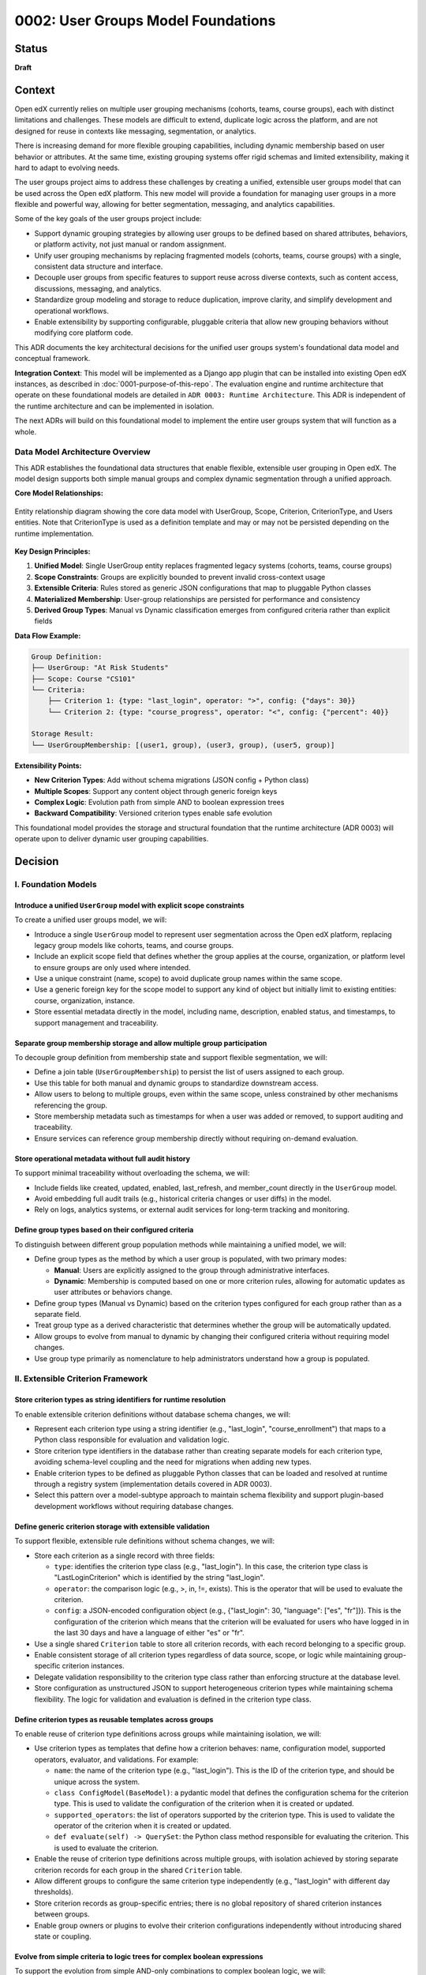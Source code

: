 0002: User Groups Model Foundations
###################################

Status
******
**Draft**

Context
*******

Open edX currently relies on multiple user grouping mechanisms (cohorts, teams, course groups), each with distinct limitations and challenges. These models are difficult to extend, duplicate logic across the platform, and are not designed for reuse in contexts like messaging, segmentation, or analytics.

There is increasing demand for more flexible grouping capabilities, including dynamic membership based on user behavior or attributes. At the same time, existing grouping systems offer rigid schemas and limited extensibility, making it hard to adapt to evolving needs.

The user groups project aims to address these challenges by creating a unified, extensible user groups model that can be used across the Open edX platform. This new model will provide a foundation for managing user groups in a more flexible and powerful way, allowing for better segmentation, messaging, and analytics capabilities.

Some of the key goals of the user groups project include:

* Support dynamic grouping strategies by allowing user groups to be defined based on shared attributes, behaviors, or platform activity, not just manual or random assignment.
* Unify user grouping mechanisms by replacing fragmented models (cohorts, teams, course groups) with a single, consistent data structure and interface.
* Decouple user groups from specific features to support reuse across diverse contexts, such as content access, discussions, messaging, and analytics.
* Standardize group modeling and storage to reduce duplication, improve clarity, and simplify development and operational workflows.
* Enable extensibility by supporting configurable, pluggable criteria that allow new grouping behaviors without modifying core platform code.

This ADR documents the key architectural decisions for the unified user groups system's foundational data model and conceptual framework.

**Integration Context**: This model will be implemented as a Django app plugin that can be installed into existing Open edX instances, as described in :doc:`0001-purpose-of-this-repo`. The evaluation engine and runtime architecture that operate on these foundational models are detailed in ``ADR 0003: Runtime Architecture``. This ADR is independent of the runtime architecture and can be implemented in isolation.

The next ADRs will build on this foundational model to implement the entire user groups system that will function as a whole.

Data Model Architecture Overview
=================================

This ADR establishes the foundational data structures that enable flexible, extensible user grouping in Open edX. The model design supports both simple manual groups and complex dynamic segmentation through a unified approach.

**Core Model Relationships:**

.. figure:: ../_images/user-groups-data-model.png
   :alt: User Groups Data Model Entity Relationship Diagram
   :align: center
   :width: 100%

   Entity relationship diagram showing the core data model with UserGroup, Scope, Criterion, CriterionType, and Users entities. Note that CriterionType is used as a definition template and may or may not be persisted depending on the runtime implementation.

**Key Design Principles:**

1. **Unified Model**: Single UserGroup entity replaces fragmented legacy systems (cohorts, teams, course groups)

2. **Scope Constraints**: Groups are explicitly bounded to prevent invalid cross-context usage

3. **Extensible Criteria**: Rules stored as generic JSON configurations that map to pluggable Python classes

4. **Materialized Membership**: User-group relationships are persisted for performance and consistency

5. **Derived Group Types**: Manual vs Dynamic classification emerges from configured criteria rather than explicit fields

**Data Flow Example:**

.. code-block:: text

   Group Definition:
   ├── UserGroup: "At Risk Students"
   ├── Scope: Course "CS101"
   └── Criteria:
       ├── Criterion 1: {type: "last_login", operator: ">", config: {"days": 30}}
       └── Criterion 2: {type: "course_progress", operator: "<", config: {"percent": 40}}

   Storage Result:
   └── UserGroupMembership: [(user1, group), (user3, group), (user5, group)]

**Extensibility Points:**

* **New Criterion Types**: Add without schema migrations (JSON config + Python class)
* **Multiple Scopes**: Support any content object through generic foreign keys
* **Complex Logic**: Evolution path from simple AND to boolean expression trees
* **Backward Compatibility**: Versioned criterion types enable safe evolution

This foundational model provides the storage and structural foundation that the runtime architecture (ADR 0003) will operate upon to deliver dynamic user grouping capabilities.

Decision
********

I. Foundation Models
====================

Introduce a unified ``UserGroup`` model with explicit scope constraints
-----------------------------------------------------------------------

To create a unified user groups model, we will:

* Introduce a single ``UserGroup`` model to represent user segmentation across the Open edX platform, replacing legacy group models like cohorts, teams, and course groups.
* Include an explicit scope field that defines whether the group applies at the course, organization, or platform level to ensure groups are only used where intended.
* Use a unique constraint (name, scope) to avoid duplicate group names within the same scope.
* Use a generic foreign key for the scope model to support any kind of object but initially limit to existing entities: course, organization, instance.
* Store essential metadata directly in the model, including name, description, enabled status, and timestamps, to support management and traceability.

Separate group membership storage and allow multiple group participation
------------------------------------------------------------------------

To decouple group definition from membership state and support flexible segmentation, we will:

* Define a join table (``UserGroupMembership``) to persist the list of users assigned to each group.
* Use this table for both manual and dynamic groups to standardize downstream access.
* Allow users to belong to multiple groups, even within the same scope, unless constrained by other mechanisms referencing the group.
* Store membership metadata such as timestamps for when a user was added or removed, to support auditing and traceability.
* Ensure services can reference group membership directly without requiring on-demand evaluation.

Store operational metadata without full audit history
-----------------------------------------------------

To support minimal traceability without overloading the schema, we will:

* Include fields like created, updated, enabled, last_refresh, and member_count directly in the ``UserGroup`` model.
* Avoid embedding full audit trails (e.g., historical criteria changes or user diffs) in the model.
* Rely on logs, analytics systems, or external audit services for long-term tracking and monitoring.

Define group types based on their configured criteria
-----------------------------------------------------

To distinguish between different group population methods while maintaining a unified model, we will:

* Define group types as the method by which a user group is populated, with two primary modes:

  * **Manual**: Users are explicitly assigned to the group through administrative interfaces.
  * **Dynamic**: Membership is computed based on one or more criterion rules, allowing for automatic updates as user attributes or behaviors change.

* Define group types (Manual vs Dynamic) based on the criterion types configured for each group rather than as a separate field.
* Treat group type as a derived characteristic that determines whether the group will be automatically updated.
* Allow groups to evolve from manual to dynamic by changing their configured criteria without requiring model changes.
* Use group type primarily as nomenclature to help administrators understand how a group is populated.

II. Extensible Criterion Framework
===================================

Store criterion types as string identifiers for runtime resolution
------------------------------------------------------------------

To enable extensible criterion definitions without database schema changes, we will:

* Represent each criterion type using a string identifier (e.g., "last_login", "course_enrollment") that maps to a Python class responsible for evaluation and validation logic.
* Store criterion type identifiers in the database rather than creating separate models for each criterion type, avoiding schema-level coupling and the need for migrations when adding new types.
* Enable criterion types to be defined as pluggable Python classes that can be loaded and resolved at runtime through a registry system (implementation details covered in ADR 0003).
* Select this pattern over a model-subtype approach to maintain schema flexibility and support plugin-based development workflows without requiring database changes.

Define generic criterion storage with extensible validation
-----------------------------------------------------------

To support flexible, extensible rule definitions without schema changes, we will:

* Store each criterion as a single record with three fields:

  * ``type``: identifies the criterion type class (e.g., "last_login"). In this case, the criterion type class is "LastLoginCriterion" which is identified by the string "last_login".
  * ``operator``: the comparison logic (e.g., >, in, !=, exists). This is the operator that will be used to evaluate the criterion.
  * ``config``: a JSON-encoded configuration object (e.g., {"last_login": 30, "language": ["es", "fr"]}). This is the configuration of the criterion which means that the criterion will be evaluated for users who have logged in in the last 30 days and have a language of either "es" or "fr".

* Use a single shared ``Criterion`` table to store all criterion records, with each record belonging to a specific group.
* Enable consistent storage of all criterion types regardless of data source, scope, or logic while maintaining group-specific criterion instances.
* Delegate validation responsibility to the criterion type class rather than enforcing structure at the database level.
* Store configuration as unstructured JSON to support heterogeneous criterion types while maintaining schema flexibility. The logic for validation and evaluation is defined in the criterion type class.

Define criterion types as reusable templates across groups
----------------------------------------------------------

To enable reuse of criterion type definitions across groups while maintaining isolation, we will:

* Use criterion types as templates that define how a criterion behaves: name, configuration model, supported operators, evaluator, and validations. For example:

  * ``name``: the name of the criterion type (e.g., "last_login"). This is the ID of the criterion type, and should be unique across the system.
  * ``class ConfigModel(BaseModel)``: a pydantic model that defines the configuration schema for the criterion type. This is used to validate the configuration of the criterion when it is created or updated.
  * ``supported_operators``: the list of operators supported by the criterion type. This is used to validate the operator of the criterion when it is created or updated.
  * ``def evaluate(self) -> QuerySet``: the Python class method responsible for evaluating the criterion. This is used to evaluate the criterion.

* Enable the reuse of criterion type definitions across multiple groups, with isolation achieved by storing separate criterion records for each group in the shared ``Criterion`` table.
* Allow different groups to configure the same criterion type independently (e.g., "last_login" with different day thresholds).
* Store criterion records as group-specific entries; there is no global repository of shared criterion instances between groups.
* Enable group owners or plugins to evolve their criterion configurations independently without introducing shared state or coupling.

Evolve from simple criteria to logic trees for complex boolean expressions
--------------------------------------------------------------------------

To support the evolution from simple AND-only combinations to complex boolean logic, we will:

* **Initial Implementation**: Start with individual criterion records that are combined using only AND logic (all criteria must be satisfied). This provides a foundation for basic dynamic grouping where users must meet all specified conditions.

* **Advanced Implementation**: Introduce logic trees to express complex conditions that require OR logic, such as last_login AND (course_progress OR course_grade). This advanced structure is necessary because the basic implementation cannot represent OR relationships between criteria::

    {
      "AND": [
        { "type": "last_login", "operator": "...", "config": ... },
        {
          "OR": [
            { "type": "course_progress", "operator": "...", "config": ... },
            { "type": "course_grade", "operator": "...", "config": ... }
          ]
        }
      ]
    }

* Use criterion type templates (Python classes) for reusing definitions across groups without persisting criterion type instances. By evolving to a logic tree, we can support complex boolean expressions while maintaining the same level of validation through the criterion type classes without having an additional model to manage.
* Allow complex boolean expressions while maintaining the same level of validation through the criterion type classes.
* Ensure the logic tree can be evaluated in a predictable order, respecting operator precedence and grouping.
* The logic tree is a tree of criterion types, where each criterion type is a node in the tree. The tree is evaluated by traversing the tree in a depth-first manner, respecting operator precedence and grouping.

Restrict criterion types by scope and enforce compatibility
-----------------------------------------------------------

To prevent invalid configurations and ensure rules apply only where meaningful, we will:

* Define criterion types with a declared scope (e.g., course, organization, instance).
* Identify criterion types by the pair <type_name, scope> so that "last_login" for a course may differ from "last_login" at the organization level.
* Allow only criterion types matching the group's scope to be used when configuring a group.
* Enforce this constraint at the criterion type class level during group creation or update.

Support exclusion logic through operators rather than separate mechanisms
-------------------------------------------------------------------------

To simplify the model and unify rule semantics, we will:

* Express exclusion (e.g., "users not in country X") using standard operators like !=, not in, and not exists.
* Allow all inclusion and exclusion logic to be handled using the same criterion structure, reducing complexity and duplication.
* Avoid defining separate anti-criterion concepts to maintain consistency across the framework.

Version criterion types to ensure behavioral consistency
--------------------------------------------------------

To ensure expected behavior is maintained throughout releases and system evolution, we will:

* Version criterion types by including version numbers in the type identifier (e.g., "ProgressCriterionV2", "LastLoginV1").
* Store the version number alongside the type name in the database to maintain explicit tracking of which version is being used.
* Allow gradual migration of existing configurations to new versions, ensuring users can continue using the system without disruption.
* Enable backward compatibility by supporting multiple versions of the same criterion type simultaneously.
* The usual `deprecation process <https://docs.openedx.org/projects/openedx-proposals/en/latest/processes/oep-0021-proc-deprecation.html>`_ will be followed for criterion types that are no longer supported.
* Provide clear migration paths when criterion type behavior changes significantly between versions.
* Use the description field to explain the purpose and behavior of each version to the end user, including optional upgrade guidance when newer versions are available.

Dependencies
************

The decisions in this ADR have the following dependencies:

**Foundation Dependencies:**
* The **UserGroup model with scope constraints** forms the base that all other decisions build upon.
* **Group types based on configured criteria** depends on the criterion framework decisions in Section II.
* **Separate membership storage** provides the foundation for runtime evaluation (handled in ADR 0003).

**Criterion Framework Dependencies:**
* **Generic criterion storage** must be established before **reusable templates** can be implemented.
* **Scope restrictions** and **versioning** can be implemented independently once the basic criterion framework exists.
* **Template definitions** provide the foundation for runtime registry and validation (handled in ADR 0003).

**Cross-ADR Dependencies:**
* The runtime architecture defined in ``ADR 0003: Runtime Architecture`` depends on all foundational decisions in this ADR, particularly the unified model and criterion storage framework.
* The evaluation engine, registry system, and validation logic in ADR 0003 operate on the data structures defined in this ADR.

Consequences
************

1. A unified ``UserGroup`` model will replace legacy grouping mechanisms (cohorts, teams, course groups), providing consistent management and application of user groups across the Open edX platform.

2. The separation of group membership from group definition will enable more flexible and dynamic user grouping strategies, reducing duplication of logic across the platform.

3. Making the ``UserGroup`` agnostic to specific features will allow it to be reused across different contexts, such as content gating, discussions, messaging, and analytics without requiring custom implementations for each use case.

4. The extensible criterion framework will allow new grouping behaviors to be added without modifying core platform code, enabling rapid iteration and plugin-based development.

5. The registry-based approach will eliminate migration overhead for new criterion types while maintaining type safety through runtime validation.

6. The versioning system for criterion types will allow for changes to be made without breaking existing configurations, ensuring backward compatibility as the system evolves.

7. The scope-based restriction of criterion types will prevent invalid configurations and ensure rules apply only where meaningful, improving clarity and usability.

8. The validation logic within each criterion type will ensure that configurations are correct and consistent, reducing the risk of errors and improving reliability.

9. The logic tree structure will enable complex boolean expressions while maintaining predictable evaluation order and hierarchy.

10. The unified evaluation interface will simplify the evaluation engine implementation by providing consistent access patterns for both manual and dynamic groups.

11. The composable rule system will allow for complex group definitions using combinations of different criterion types, enabling sophisticated user segmentation strategies.

12. The overall design will create a foundation for advanced user segmentation features, such as messaging, analytics, and reporting, by providing a consistent and extensible model.

Rejected Alternatives
**********************

Model-based Criterion Type Implementation
=========================================

Another alternative for defining criterion types in the user groups project was a model-based approach, where each criterion type would be represented as its own Django model. This approach, while providing a clear separation of concerns and allowing for complex criterion type definitions, had several drawbacks that led to its rejection.

In this approach, each criterion type is represented as its own Django model, inheriting from a shared base class. These models define the fields required for their evaluation (such as a number of days, grade, etc) and include a method to return matching users. Evaluation is done by calling each model's method during group processing.

This structure allows clear separation between criterion types and their usage, and relies on Django's ORM relationships to manage them. New types are introduced by creating new models and registering them so the system can discover and evaluate them when needed.

This design is inspired by model extension patterns introduced in `openedx-learning for content extensibility <https://github.com/openedx/openedx-learning/blob/main/docs/decisions/0003-content-extensibility.rst>`_.

**Pros:**

* Clear separation of concerns between different criterion types.
* Each type can have its own fields and validation logic out-of-the-box, making it easy to extend.
* Supports advanced use cases for complex criterion types that require multiple fields or relationships.
* Allows for easy discovery and evaluation of criterion types through Django's model registry.
* The responsibility of each criterion type is handled by the models, while each group criterion manages the usage of the model (less coupling).

**Cons:**

* Introduces additional complexity with multiple models and relationships, which can make the system harder to maintain.
* Each new criterion type requires a model and a migration. Even small changes involve versioning and review, which slows down iteration and increases maintenance effort.
* Fetching and evaluating criterion types across multiple models requires a more complex implementation that may be more difficult to implement and debug.
* May lead to performance issues if many criterion types are defined, as each type requires its own database table.
* The model-based approach may not be as flexible as a registry-based system, where new types can be added without requiring migrations or changes to the database schema.

Because of these drawbacks, we decided to use a registry-based approach for defining criterion types, which allows for greater flexibility and extensibility without the overhead of managing multiple models and migrations.

For more details on the model-based approach, see the `Model-based Criterion Type Implementation <https://openedx.atlassian.net/wiki/spaces/OEPM/pages/4923228186/Model-based+Criteria+Subtypes>`_ section in the User Groups confluence space.

References
**********

Confluence space for the User Groups project: `User Groups confluence space <https://openedx.atlassian.net/wiki/spaces/OEPM/pages/4901404678/User+Groups>`_.
